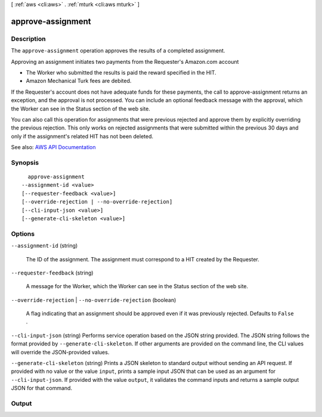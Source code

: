 [ :ref:`aws <cli:aws>` . :ref:`mturk <cli:aws mturk>` ]

.. _cli:aws mturk approve-assignment:


******************
approve-assignment
******************



===========
Description
===========



The ``approve-assignment`` operation approves the results of a completed assignment. 

 

Approving an assignment initiates two payments from the Requester's Amazon.com account 

 

 
* The Worker who submitted the results is paid the reward specified in the HIT.  
 
* Amazon Mechanical Turk fees are debited.  
 

 

If the Requester's account does not have adequate funds for these payments, the call to approve-assignment returns an exception, and the approval is not processed. You can include an optional feedback message with the approval, which the Worker can see in the Status section of the web site. 

 

You can also call this operation for assignments that were previous rejected and approve them by explicitly overriding the previous rejection. This only works on rejected assignments that were submitted within the previous 30 days and only if the assignment's related HIT has not been deleted. 



See also: `AWS API Documentation <https://docs.aws.amazon.com/goto/WebAPI/mturk-requester-2017-01-17/ApproveAssignment>`_


========
Synopsis
========

::

    approve-assignment
  --assignment-id <value>
  [--requester-feedback <value>]
  [--override-rejection | --no-override-rejection]
  [--cli-input-json <value>]
  [--generate-cli-skeleton <value>]




=======
Options
=======

``--assignment-id`` (string)


  The ID of the assignment. The assignment must correspond to a HIT created by the Requester. 

  

``--requester-feedback`` (string)


  A message for the Worker, which the Worker can see in the Status section of the web site. 

  

``--override-rejection`` | ``--no-override-rejection`` (boolean)


  A flag indicating that an assignment should be approved even if it was previously rejected. Defaults to ``False`` . 

  

``--cli-input-json`` (string)
Performs service operation based on the JSON string provided. The JSON string follows the format provided by ``--generate-cli-skeleton``. If other arguments are provided on the command line, the CLI values will override the JSON-provided values.

``--generate-cli-skeleton`` (string)
Prints a JSON skeleton to standard output without sending an API request. If provided with no value or the value ``input``, prints a sample input JSON that can be used as an argument for ``--cli-input-json``. If provided with the value ``output``, it validates the command inputs and returns a sample output JSON for that command.



======
Output
======

